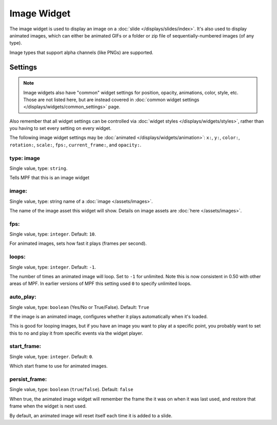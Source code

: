Image Widget
============

The image widget is used to display an image on a :doc:`slide </displays/slides/index>`.
It's also used to display animated images, which can either be animated GIFs or a folder
or zip file of sequentially-numbered images (of any type).

Image types that support alpha channels (like PNGs) are supported.

Settings
--------

.. note:: Image widgets also have "common" widget settings for position, opacity,
   animations, color, style, etc. Those are not listed here, but are instead covered in
   :doc:`common widget settings </displays/widgets/common_settings>` page.

Also remember that all widget settings can be controlled via
:doc:`widget styles </displays/widgets/styles>`, rather than
you having to set every setting on every widget.

The following image widget settings may be :doc:`animated </displays/widgets/animation>`: ``x:``, ``y:``,
``color:``, ``rotation:``, ``scale:``, ``fps:``, ``current_frame:``, and ``opacity:``.


type: image
~~~~~~~~~~~
Single value, type: ``string``.

Tells MPF that this is an image widget

image:
~~~~~~
Single value, type: string name of a :doc:`image </assets/images>`.

The name of the image asset this widget will show. Details on image
assets are :doc:`here </assets/images>`.

fps:
~~~~
Single value, type: ``integer``. Default: ``10``.

For animated images, sets how fast it plays (frames per second).

loops:
~~~~~~
Single value, type: ``integer``. Default: ``-1``.

The number of times an animated image will loop. Set to ``-1`` for unlimited. Note this is
now consistent in 0.50 with other areas of MPF. In earlier versions of MPF this setting used
``0`` to specify unlimited loops.

auto_play:
~~~~~~~~~~
Single value, type: ``boolean`` (Yes/No or True/False). Default: ``True``

If the image is an animated image, configures whether it plays automatically when it's loaded.

This is good for looping images, but if you have an image you want to play at a specific point,
you probably want to set this to no and play it from specific events via the widget player.

start_frame:
~~~~~~~~~~~~
Single value, type: ``integer``. Default: ``0``.

Which start frame to use for animated images.

persist_frame:
~~~~~~~~~~~~~~

Single value, type: ``boolean`` (``true``/``false``). Default: ``false``

When true, the animated image widget will remember the frame the
it was on when it was last used, and restore that frame when the widget is
next used.

By default, an animated image will reset itself each time it is added to a slide.
